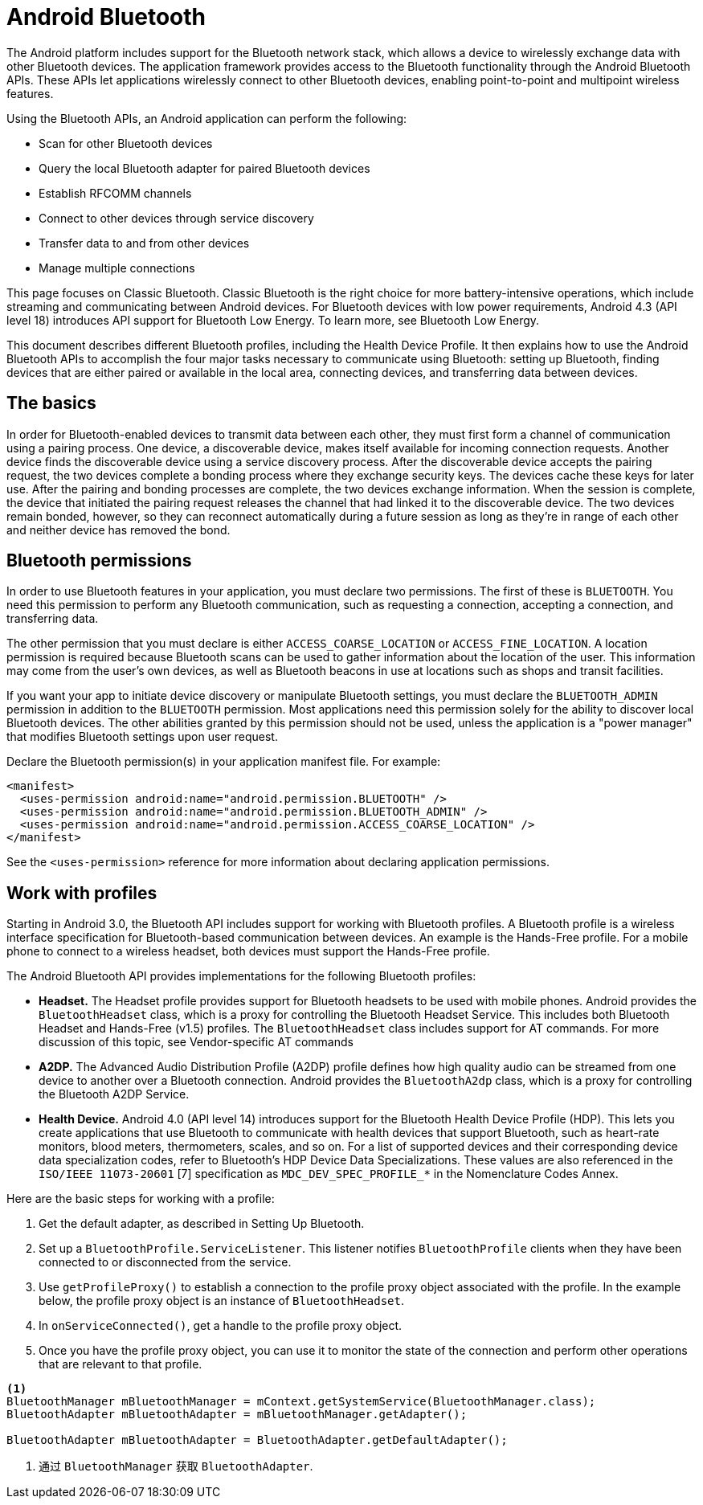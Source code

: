 = Android Bluetooth

The Android platform includes support for the Bluetooth network stack, which allows a device to wirelessly exchange data with other Bluetooth devices. The application framework provides access to the Bluetooth functionality through the Android Bluetooth APIs. These APIs let applications wirelessly connect to other Bluetooth devices, enabling point-to-point and multipoint wireless features.

Using the Bluetooth APIs, an Android application can perform the following:

* Scan for other Bluetooth devices
* Query the local Bluetooth adapter for paired Bluetooth devices
* Establish RFCOMM channels
* Connect to other devices through service discovery
* Transfer data to and from other devices
* Manage multiple connections

This page focuses on Classic Bluetooth. Classic Bluetooth is the right choice for more battery-intensive operations, which include streaming and communicating between Android devices. For Bluetooth devices with low power requirements, Android 4.3 (API level 18) introduces API support for Bluetooth Low Energy. To learn more, see Bluetooth Low Energy.

This document describes different Bluetooth profiles, including the Health Device Profile. It then explains how to use the Android Bluetooth APIs to accomplish the four major tasks necessary to communicate using Bluetooth: setting up Bluetooth, finding devices that are either paired or available in the local area, connecting devices, and transferring data between devices.

== The basics

In order for Bluetooth-enabled devices to transmit data between each other, they must first form a channel of communication using a pairing process. One device, a discoverable device, makes itself available for incoming connection requests. Another device finds the discoverable device using a service discovery process. After the discoverable device accepts the pairing request, the two devices complete a bonding process where they exchange security keys. The devices cache these keys for later use. After the pairing and bonding processes are complete, the two devices exchange information. When the session is complete, the device that initiated the pairing request releases the channel that had linked it to the discoverable device. The two devices remain bonded, however, so they can reconnect automatically during a future session as long as they're in range of each other and neither device has removed the bond.

== Bluetooth permissions

In order to use Bluetooth features in your application, you must declare two permissions. The first of these is `BLUETOOTH`. You need this permission to perform any Bluetooth communication, such as requesting a connection, accepting a connection, and transferring data.

The other permission that you must declare is either `ACCESS_COARSE_LOCATION` or `ACCESS_FINE_LOCATION`. A location permission is required because Bluetooth scans can be used to gather information about the location of the user. This information may come from the user's own devices, as well as Bluetooth beacons in use at locations such as shops and transit facilities.

If you want your app to initiate device discovery or manipulate Bluetooth settings, you must declare the `BLUETOOTH_ADMIN` permission in addition to the `BLUETOOTH` permission. Most applications need this permission solely for the ability to discover local Bluetooth devices. The other abilities granted by this permission should not be used, unless the application is a "power manager" that modifies Bluetooth settings upon user request.

Declare the Bluetooth permission(s) in your application manifest file. For example:

[source,xml]
----
<manifest>
  <uses-permission android:name="android.permission.BLUETOOTH" />
  <uses-permission android:name="android.permission.BLUETOOTH_ADMIN" />
  <uses-permission android:name="android.permission.ACCESS_COARSE_LOCATION" />
</manifest>
----

See the `<uses-permission>` reference for more information about declaring application permissions.

== Work with profiles

Starting in Android 3.0, the Bluetooth API includes support for working with Bluetooth profiles. A Bluetooth profile is a wireless interface specification for Bluetooth-based communication between devices. An example is the Hands-Free profile. For a mobile phone to connect to a wireless headset, both devices must support the Hands-Free profile.

The Android Bluetooth API provides implementations for the following Bluetooth profiles:

* **Headset.** The Headset profile provides support for Bluetooth headsets to be used with mobile phones. Android provides the `BluetoothHeadset` class, which is a proxy for controlling the Bluetooth Headset Service. This includes both Bluetooth Headset and Hands-Free (v1.5) profiles. The `BluetoothHeadset` class includes support for AT commands. For more discussion of this topic, see Vendor-specific AT commands
* **A2DP.** The Advanced Audio Distribution Profile (A2DP) profile defines how high quality audio can be streamed from one device to another over a Bluetooth connection. Android provides the `BluetoothA2dp` class, which is a proxy for controlling the Bluetooth A2DP Service.
* **Health Device.** Android 4.0 (API level 14) introduces support for the Bluetooth Health Device Profile (HDP). This lets you create applications that use Bluetooth to communicate with health devices that support Bluetooth, such as heart-rate monitors, blood meters, thermometers, scales, and so on. For a list of supported devices and their corresponding device data specialization codes, refer to Bluetooth's HDP Device Data Specializations. These values are also referenced in the `ISO/IEEE 11073-20601` [7] specification as `MDC_DEV_SPEC_PROFILE_*` in the Nomenclature Codes Annex.

Here are the basic steps for working with a profile:

. Get the default adapter, as described in Setting Up Bluetooth.
. Set up a `BluetoothProfile.ServiceListener`. This listener notifies `BluetoothProfile` clients when they have been connected to or disconnected from the service.
. Use `getProfileProxy()` to establish a connection to the profile proxy object associated with the profile. In the example below, the profile proxy object is an instance of `BluetoothHeadset`.
. In `onServiceConnected()`, get a handle to the profile proxy object.
. Once you have the profile proxy object, you can use it to monitor the state of the connection and perform other operations that are relevant to that profile.

[source,java]
----
<1>
BluetoothManager mBluetoothManager = mContext.getSystemService(BluetoothManager.class);
BluetoothAdapter mBluetoothAdapter = mBluetoothManager.getAdapter();

BluetoothAdapter mBluetoothAdapter = BluetoothAdapter.getDefaultAdapter();
----
<1> 通过 `BluetoothManager` 获取 `BluetoothAdapter`.